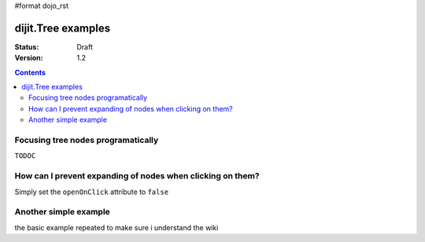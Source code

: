 #format dojo_rst

dijit.Tree examples
===================

:Status: Draft
:Version: 1.2

.. contents::
  :depth: 3

Focusing tree nodes programatically
-----------------------------------

``TODOC``

How can I prevent expanding of nodes when clicking on them?
-----------------------------------------------------------

Simply set the ``openOnClick`` attribute to ``false``

.. cv-compound::

  .. cv:: javascript

    <script type="text/javascript">
      dojo.require("dojo.data.ItemFileReadStore");
      dojo.require("dijit.Tree");
    </script>

  .. cv:: html

    <div dojoType="dojo.data.ItemFileReadStore" jsId="continentStore"
      url="http://docs.dojocampus.org/moin_static163/js/dojo/trunk/dijit/tests/_data/countries.json"></div>
    <div dojoType="dijit.tree.ForestStoreModel" jsId="continentModel" 
      store="continentStore" query="{type:'continent'}"
      rootId="continentRoot" rootLabel="Continents" childrenAttrs="children"></div>

    <div dojoType="dijit.Tree" id="mytree"
      model="continentModel" openOnClick="false">
      <script type="dojo/method" event="onClick" args="item">
        alert("Execute of node " + continentStore.getLabel(item)
            +", population=" + continentStore.getValue(item, "population"));
      </script>
    </div>



Another simple example
-----------------------------------------------------------

the basic example repeated to make sure i understand the wiki

.. cv-compound::

  .. cv:: javascript

    <script type="text/javascript">
      dojo.require("dojo.data.ItemFileReadStore");
      dojo.require("dijit.Tree");

      dojo.addOnLoad(function(){
        var store = new dojo.data.ItemFileReadStore({
            url: "http://docs.dojocampus.org/moin_static163/js/dojo/trunk/dijit/tests/_data/countries.json" 
        });
        
        var treeModel = new dijit.tree.ForestStoreModel({
            store: store,
            query: {"type": "continent"},
            rootId: "root",
            rootLabel: "Continents",
            childrenAttrs: ["children"]
        });
        
        new dijit.Tree({
            model: treeModel    
        }, "treeOne");
      });
    </script>

  .. cv:: html

    <div id="treeOne"></div>
